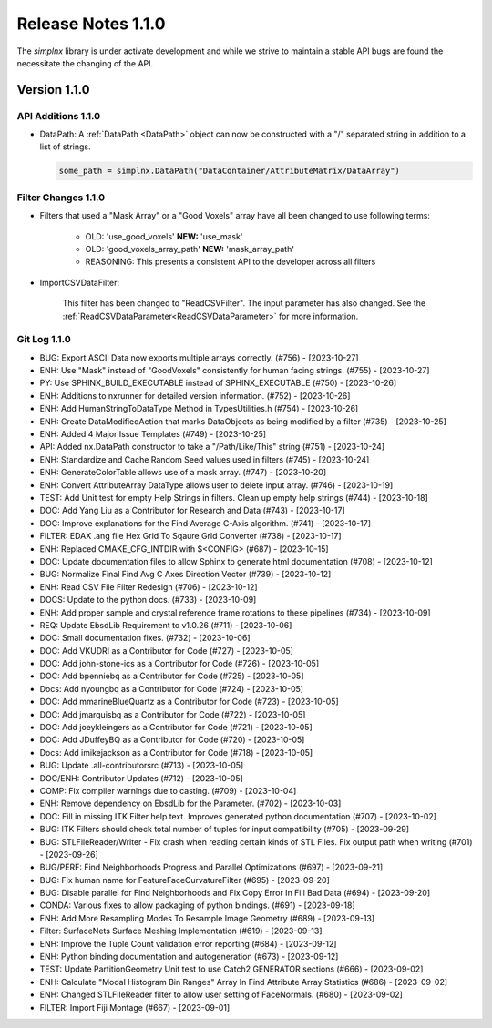 Release Notes 1.1.0
===================

The `simplnx` library is under activate development and while we strive to maintain a stable API bugs are
found the necessitate the changing of the API.

Version 1.1.0
-------------

API Additions 1.1.0
^^^^^^^^^^^^^^^^^^^

- DataPath: A :ref:`DataPath <DataPath>` object can now be constructed with a "/" separated string in addition to a list of strings.

  .. code:: python

    some_path = simplnx.DataPath("DataContainer/AttributeMatrix/DataArray")


Filter Changes 1.1.0
^^^^^^^^^^^^^^^^^^^^

- Filters that used a "Mask Array" or a "Good Voxels" array have all been changed to use following terms:
   
   - OLD: 'use_good_voxels' **NEW:** 'use_mask'
   - OLD: 'good_voxels_array_path'  **NEW:** 'mask_array_path'
   - REASONING: This presents a consistent API to the developer across all filters

- ImportCSVDataFilter:

    This filter has been changed to "ReadCSVFilter". The input parameter has also changed. See the :ref:`ReadCSVDataParameter<ReadCSVDataParameter>` for more information.


Git Log 1.1.0
^^^^^^^^^^^^^

- BUG: Export ASCII Data now exports multiple arrays correctly. (#756) - [2023-10-27]
- ENH: Use "Mask" instead of "GoodVoxels" consistently for human facing strings. (#755) - [2023-10-27]
- PY: Use SPHINX_BUILD_EXECUTABLE instead of SPHINX_EXECUTABLE (#750) - [2023-10-26]
- ENH: Additions to nxrunner for detailed version information. (#752) - [2023-10-26]
- ENH: Add HumanStringToDataType Method in TypesUtilities.h (#754) - [2023-10-26]
- ENH: Create DataModifiedAction that marks DataObjects as being modified by a filter (#735) - [2023-10-25]
- ENH: Added 4 Major Issue Templates (#749) - [2023-10-25]
- API: Added nx.DataPath constructor to take a "/Path/Like/This" string (#751) - [2023-10-24]
- ENH: Standardize and Cache Random Seed values used in filters  (#745) - [2023-10-24]
- ENH: GenerateColorTable allows use of a mask array. (#747) - [2023-10-20]
- ENH: Convert AttributeArray DataType allows user to delete input array. (#746) - [2023-10-19]
- TEST: Add Unit test for empty Help Strings in filters. Clean up empty help strings (#744) - [2023-10-18]
- DOC: Add Yang Liu as a Contributor for Research and Data (#743) - [2023-10-17]
- DOC: Improve explanations for the Find Average C-Axis algorithm. (#741) - [2023-10-17]
- FILTER: EDAX .ang file Hex Grid To Sqaure Grid Converter (#738) - [2023-10-17]
- ENH: Replaced CMAKE_CFG_INTDIR with $<CONFIG> (#687) - [2023-10-15]
- DOC: Update documentation files to allow Sphinx to generate html documentation (#708) - [2023-10-12]
- BUG: Normalize Final Find Avg C Axes Direction Vector (#739) - [2023-10-12]
- ENH: Read CSV File Filter Redesign (#706) - [2023-10-12]
- DOCS: Update to the python docs. (#733) - [2023-10-09]
- ENH: Add proper sample and crystal reference frame rotations to these pipelines (#734) - [2023-10-09]
- REQ: Update EbsdLib Requirement to v1.0.26 (#711) - [2023-10-06]
- DOC: Small documentation fixes. (#732) - [2023-10-06]
- DOC: Add VKUDRI as a Contributor for Code (#727) - [2023-10-05]
- DOC: Add john-stone-ics as a Contributor for Code (#726) - [2023-10-05]
- DOC: Add bpenniebq as a Contributor for Code (#725) - [2023-10-05]
- Docs: Add nyoungbq as a Contributor for Code (#724) - [2023-10-05]
- DOC: Add mmarineBlueQuartz as a Contributor for Code (#723) - [2023-10-05]
- DOC: Add jmarquisbq as a Contributor for Code (#722) - [2023-10-05]
- DOC: Add joeykleingers as a Contributor for Code (#721) - [2023-10-05]
- DOC: Add JDuffeyBQ as a Contributor for Code (#720) - [2023-10-05]
- Docs: Add imikejackson as a Contributor for Code (#718) - [2023-10-05]
- BUG: Update .all-contributorsrc (#713) - [2023-10-05]
- DOC/ENH: Contributor Updates (#712) - [2023-10-05]
- COMP: Fix compiler warnings due to casting. (#709) - [2023-10-04]
- ENH: Remove dependency on EbsdLib for the Parameter. (#702) - [2023-10-03]
- DOC: Fill in missing ITK Filter help text. Improves generated python documentation (#707) - [2023-10-02]
- BUG: ITK Filters should check total number of tuples for input compatibility (#705) - [2023-09-29]
- BUG: STLFileReader/Writer - Fix crash when reading certain kinds of STL Files. Fix output path when writing (#701) - [2023-09-26]
- BUG/PERF: Find Neighborhoods Progress and Parallel Optimizations (#697) - [2023-09-21]
- BUG: Fix human name for FeatureFaceCurvatureFilter (#695) - [2023-09-20]
- BUG: Disable parallel for Find Neighborhoods and Fix Copy Error In Fill Bad Data (#694) - [2023-09-20]
- CONDA: Various fixes to allow packaging of python bindings. (#691) - [2023-09-18]
- ENH: Add More Resampling Modes To Resample Image Geometry (#689) - [2023-09-13]
- Filter: SurfaceNets Surface Meshing Implementation (#619) - [2023-09-13]
- ENH: Improve the Tuple Count validation error reporting (#684) - [2023-09-12]
- ENH: Python binding documentation and autogeneration (#673) - [2023-09-12]
- TEST: Update PartitionGeometry Unit test to use Catch2 GENERATOR sections (#666) - [2023-09-02]
- ENH: Calculate "Modal Histogram Bin Ranges" Array In Find Attribute Array Statistics (#686) - [2023-09-02]
- ENH: Changed STLFileReader filter to allow user setting of FaceNormals. (#680) - [2023-09-02]
- FILTER: Import Fiji Montage (#667) - [2023-09-01]